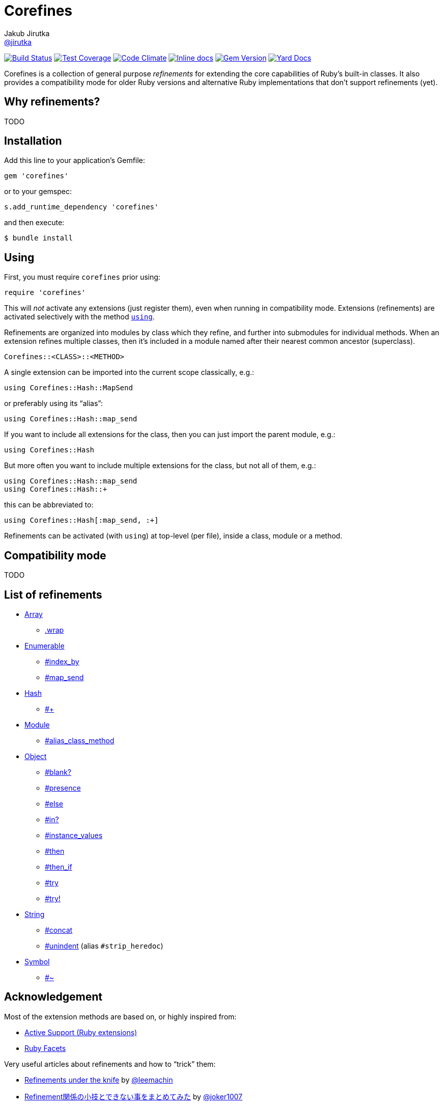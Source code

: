 = Corefines
Jakub Jirutka <https://github.com/jirutka[@jirutka]>
:page-layout: base
:idprefix:
ifdef::env-github[:idprefix: user-content-]
:idseparator: -
:source-language: ruby
:language: {source-language}
// custom
:gem-name: corefines
:gh-name: jirutka/{gem-name}
:gh-branch: master
:badge-style: flat
:doc-base-url: http://www.rubydoc.info/github/jirutka/corefines/Corefines

image:https://img.shields.io/travis/{gh-name}/{gh-branch}.svg?style={badge-style}[Build Status, link="https://travis-ci.org/{gh-name}"]
image:https://img.shields.io/codeclimate/coverage/github/{gh-name}.svg?style={badge-style}[Test Coverage, link="https://codeclimate.com/github/{gh-name}"]
image:https://img.shields.io/codeclimate/github/{gh-name}.svg?style={badge-style}[Code Climate, link="https://codeclimate.com/github/{gh-name}"]
image:https://inch-ci.org/github/{gh-name}.svg?branch={gh-branch}&style={badge-style}[Inline docs, link="http://inch-ci.org/github/{gh-name}"]
image:https://img.shields.io/gem/v/{gem-name}.svg?style={badge-style}[Gem Version, link="https://rubygems.org/gems/{gem-name}"]
image:https://img.shields.io/badge/yard-docs-blue.svg?style={badge-style}[Yard Docs, link="http://www.rubydoc.info/github/{gh-name}/frames"]

Corefines is a collection of general purpose _refinements_ for extending the core capabilities of Ruby’s built-in classes.
It also provides a compatibility mode for older Ruby versions and alternative Ruby implementations that don’t support refinements (yet).


== Why refinements?

TODO


== Installation

Add this line to your application’s Gemfile:

[source]
gem 'corefines'

or to your gemspec:

[source]
s.add_runtime_dependency 'corefines'

and then execute:

[source, sh]
$ bundle install


== Using

First, you must require `corefines` prior using:

[source]
require 'corefines'

This will _not_ activate any extensions (just register them), even when running in compatibility mode.
Extensions (refinements) are activated selectively with the method http://ruby-doc.org/core-2.2.0/Module.html#method-i-using[`using`].

Refinements are organized into modules by class which they refine, and further into submodules for individual methods.
When an extension refines multiple classes, then it’s included in a module named after their nearest common ancestor (superclass).

[source, plain]
Corefines::<CLASS>::<METHOD>

A single extension can be imported into the current scope classically, e.g.:

[source]
using Corefines::Hash::MapSend

or preferably using its “alias”:

[source]
using Corefines::Hash::map_send

If you want to include all extensions for the class, then you can just import the parent module, e.g.:

[source]
using Corefines::Hash

But more often you want to include multiple extensions for the class, but not all of them, e.g.:

[source]
using Corefines::Hash::map_send
using Corefines::Hash::+

this can be abbreviated to:

[source]
using Corefines::Hash[:map_send, :+]

Refinements can be activated (with `using`) at top-level (per file), inside a class, module or a method.


== Compatibility mode

TODO


== List of refinements

* {doc-base-url}/Array[Array]
** {doc-base-url}/Array/Wrap[.wrap]
* {doc-base-url}/Enumerable[Enumerable]
** {doc-base-url}/Enumerable/IndexBy[#index_by]
** {doc-base-url}/Enumerable/MapSend[#map_send]
* {doc-base-url}/Hash[Hash]
** {doc-base-url}/Hash/OpPlus[#+]
* {doc-base-url}/Module[Module]
** {doc-base-url}/Module/AliasClassMethod[#alias_class_method]
* {doc-base-url}/Object[Object]
** {doc-base-url}/Object/Blank[#blank?]
** {doc-base-url}/Object/Blank[#presence]
** {doc-base-url}/Object/Else[#else]
** {doc-base-url}/Object/In[#in?]
** {doc-base-url}/Object/InstanceValues[#instance_values]
** {doc-base-url}/Object/Then[#then]
** {doc-base-url}/Object/ThenIf[#then_if]
** {doc-base-url}/Object/Try[#try]
** {doc-base-url}/Object/Try[#try!]
* {doc-base-url}/String[String]
** {doc-base-url}/String/Concat[#concat]
** {doc-base-url}/String/Unindent[#unindent] (alias `#strip_heredoc`)
* {doc-base-url}/Symbol[Symbol]
** {doc-base-url}/Symbol/OpTilde[#~]


== Acknowledgement

Most of the extension methods are based on, or highly inspired from:

* https://github.com/rails/rails/tree/master/activesupport[Active Support (Ruby extensions)]
* https://github.com/rubyworks/facets[Ruby Facets]

Very useful articles about refinements and how to “trick” them:

* https://www.new-bamboo.co.uk/blog/2014/02/05/refinements-under-the-knife/[
Refinements under the knife] by https://github.com/leemachin[@leemachin]
* http://qiita.com/joker1007/items/68d066a12bc763bd2cb4[Refinement関係の小技とできない事をまとめてみた] by https://github.com/joker1007[@joker1007]


== Contributing

. Fork it.
. Create your feature branch (`git checkout -b my-new-feature`).
. Commit your changes (`git commit -am 'Add some feature'`).
. Push to the branch (`git push origin my-new-feature`).
. Create a new Pull Request.


== License

This project is licensed under http://opensource.org/licenses/MIT/[MIT License].
For the full text of the license, see the link:LICENSE[LICENSE] file.
